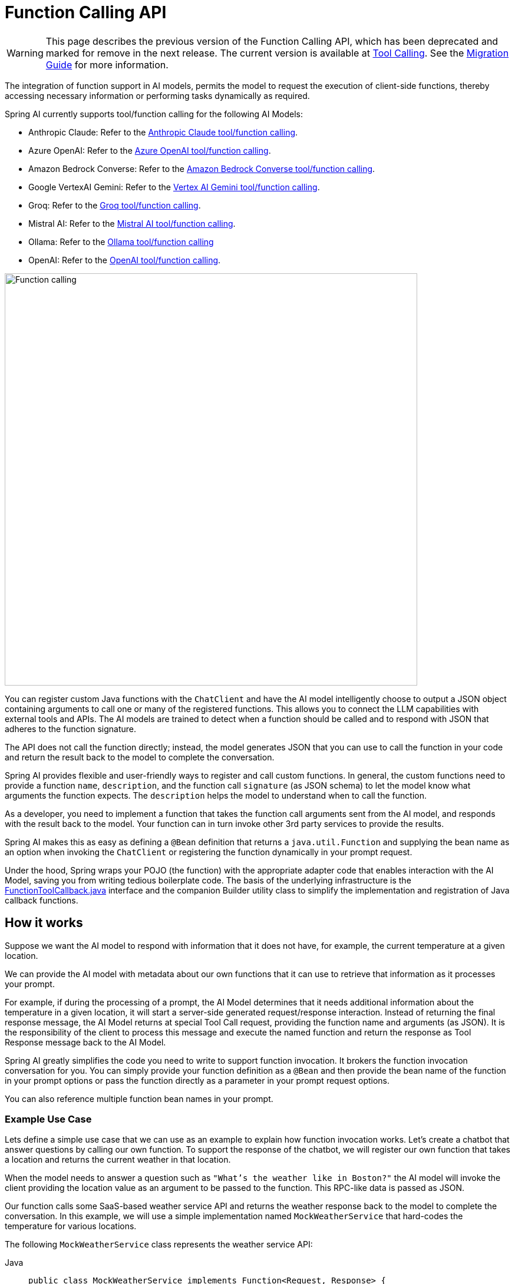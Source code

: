 [[Function]]
= Function Calling API

WARNING: This page describes the previous version of the Function Calling API, which has been deprecated and marked for remove in the next release. The current version is available at xref:api/tools.adoc[Tool Calling]. See the xref:api/tools-migration.adoc[Migration Guide] for more information.

The integration of function support in AI models, permits the model to request the execution of client-side functions, thereby accessing necessary information or performing tasks dynamically as required.

Spring AI currently supports tool/function calling for the following AI Models:

* Anthropic Claude: Refer to the xref:api/chat/functions/anthropic-chat-functions.adoc[Anthropic Claude tool/function calling].
* Azure OpenAI: Refer to the xref:api/chat/functions/azure-open-ai-chat-functions.adoc[Azure OpenAI tool/function calling].
* Amazon Bedrock Converse: Refer to the xref:api/chat/bedrock-converse.adoc#_tool_calling[Amazon Bedrock Converse tool/function calling].
* Google VertexAI Gemini: Refer to the xref:api/chat/vertexai-gemini-chat.adoc#_tool_calling[Vertex AI Gemini tool/function calling].
* Groq: Refer to the xref:api/chat/groq-chat.adoc#_function_calling[Groq tool/function calling].
* Mistral AI: Refer to the xref:api/chat/functions/mistralai-chat-functions.adoc[Mistral AI tool/function calling].
// * MiniMax : Refer to the xref:api/chat/functions/minimax-chat-functions.adoc[MiniMax function invocation docs].
* Ollama: Refer to the xref:api/chat/functions/ollama-chat-functions.adoc[Ollama tool/function calling]
* OpenAI: Refer to the xref:api/chat/functions/openai-chat-functions.adoc[OpenAI tool/function calling].
// * ZhiPu AI : Refer to the xref:api/chat/functions/zhipuai-chat-functions.adoc[ZhiPu AI function invocation docs].

image::function-calling-basic-flow.jpg[Function calling, width=700, align="center"]

You can register custom Java functions with the `ChatClient` and have the AI model intelligently choose to output a JSON object containing arguments to call one or many of the registered functions.
This allows you to connect the LLM capabilities with external tools and APIs.
The AI models are trained to detect when a function should be called and to respond with JSON that adheres to the function signature.

The API does not call the function directly; instead, the model generates JSON that you can use to call the function in your code and return the result back to the model to complete the conversation.

Spring AI provides flexible and user-friendly ways to register and call custom functions.
In general, the custom functions need to provide a function `name`,  `description`, and the function call `signature` (as JSON schema) to let the model know what arguments the function expects.  The `description` helps the model to understand when to call the function.

As a developer, you need to implement a function that takes the function call arguments sent from the AI model, and responds with the result back to the model.  Your function can in turn invoke other 3rd party services to provide the results.

Spring AI makes this as easy as defining a `@Bean` definition that returns a `java.util.Function` and supplying the bean name as an option when invoking the `ChatClient` or registering the function dynamically in your prompt request.

Under the hood, Spring wraps your POJO (the function) with the appropriate adapter code that enables interaction with the AI Model, saving you from writing tedious boilerplate code.
The basis of the underlying infrastructure is the link:https://github.com/spring-projects/spring-ai/blob/main/spring-ai-core/src/main/java/org/springframework/ai/tool/function/FunctionToolCallback.java[FunctionToolCallback.java] interface and the companion Builder utility class to simplify the implementation and registration of Java callback functions.

== How it works

Suppose we want the AI model to respond with information that it does not have, for example, the current temperature at a given location.

We can provide the AI model with metadata about our own functions that it can use to retrieve that information as it processes your prompt.

For example, if during the processing of a prompt, the AI Model determines that it needs additional information about the temperature in a given location, it will start a server-side generated request/response interaction. 
Instead of returning the final response message, the AI Model returns at special Tool Call request, providing the function name and arguments (as JSON).
It is the responsibility of the client to process this message and execute the named function and return the response
as Tool Response message back to the AI Model.

Spring AI greatly simplifies the code you need to write to support function invocation.
It brokers the function invocation conversation for you.
You can simply provide your function definition as a `@Bean` and then provide the bean name of the function in your prompt options or pass the function directly as a parameter in your prompt request options.

You can also reference multiple function bean names in your prompt.

=== Example Use Case

Lets define a simple use case that we can use as an example to explain how function invocation works.
Let's create a chatbot that answer questions by calling our own function.
To support the response of the chatbot, we will register our own function that takes a location and returns the current weather in that location.

When the model needs to answer a question such as `"What’s the weather like in Boston?"` the AI model will invoke the client providing the location value as an argument to be passed to the function. This RPC-like data is passed as JSON.

Our function calls some SaaS-based weather service API and returns the weather response back to the model to complete the conversation. In this example, we will use a simple implementation named `MockWeatherService` that hard-codes the temperature for various locations.

The following `MockWeatherService` class represents the weather service API:

--
[tabs]
======
Java::
+
[source,java]
----
public class MockWeatherService implements Function<Request, Response> {

	public enum Unit { C, F }
	public record Request(String location, Unit unit) {}
	public record Response(double temp, Unit unit) {}

	public Response apply(Request request) {
		return new Response(30.0, Unit.C);
	}
}
----
Kotlin::
+
[source,kotlin]
----
class MockWeatherService : Function1<Request, Response> {
	override fun invoke(request: Request) = Response(30.0, Unit.C)
}

enum class Unit { C, F }
data class Request(val location: String, val unit: Unit) {}
data class Response(val temp: Double, val unit: Unit) {}
----
======
--

== Server-Side Registration

=== Functions as Beans

Spring AI provides multiple ways to register custom functions as beans in the Spring context.

We start by describing the most POJO-friendly options.

==== Plain Functions

In this approach, you define a `@Bean` in your application context as you would any other Spring managed object.

Internally, Spring AI `ChatModel` will create an instance of a `FunctionToolCallback` that adds the logic for it being invoked via the AI model.
The name of the `@Bean` is used function name.

--
[tabs]
======
Java::
+
[source,java]
----
@Configuration
static class Config {

	@Bean
	@Description("Get the weather in location") // function description
	public Function<MockWeatherService.Request, MockWeatherService.Response> currentWeather() {
		return new MockWeatherService();
	}

}
----
Kotlin::
+
[source,kotlin]
----
@Configuration
class Config {

	@Bean
	@Description("Get the weather in location") // function description
	fun currentWeather(): (Request) -> Response = MockWeatherService()

}
----
======
--

The `@Description` annotation is optional and provides a function description that helps the model understand when to call the function. It is an important property to set to help the AI model determine what client side function to invoke.

Another option for providing the description of the function is to use the `@JsonClassDescription` annotation on the `MockWeatherService.Request`:

--
[tabs]
======
Java::
+
[source,java]
----
@Configuration
static class Config {

	@Bean
	public Function<Request, Response> currentWeather() { // bean name as function name
		return new MockWeatherService();
	}
}

@JsonClassDescription("Get the weather in location") // function description
public record Request(String location, Unit unit) {}
----
Kotlin::
+
[source,kotlin]
----
@Configuration
class Config {

	@Bean
	fun currentWeather(): (Request) -> Response  { // bean name as function name
		return MockWeatherService()
	}
}

@JsonClassDescription("Get the weather in location") // function description
data class Request(val location: String, val unit: Unit)
----
======
--

It is a best practice to annotate the request object with information such that the generated JSON schema of that function is as descriptive as possible to help the AI model pick the correct function to invoke.

==== FunctionToolCallback

Another way to register a function is to create a `FunctionToolCallback` like this:

--
[tabs]
======
Java::
+
[source,java]
----
@Configuration
static class Config {

	@Bean
	public FunctionToolCallback weatherFunctionInfo() {

        return FunctionToolCallback.builder("CurrentWeather", new MockWeatherService()) // (1) function name and instance
            .description("Get the weather in location") // (2) function description
            .inputType(MockWeatherService.Request.class) // (3) input type to build the JSON schema
            .build();
	}
}
----
Kotlin::
+
[source,kotlin]
----
import org.springframework.ai.model.function.withInputType

@Configuration
class Config {

	@Bean
	fun weatherFunctionInfo(): FunctionToolCallback {

        return FunctionToolCallback.builder("CurrentWeather", MockWeatherService()) // (1) function name and instance
            .description("Get the weather in location") // (2) function description
            // (3) Required due to Kotlin SAM conversion being an opaque lambda
            .inputType<MockWeatherService.Request>()
            .build();
	}
}

----
======
--

It wraps the 3rd party `MockWeatherService` function and registers it as a `CurrentWeather` function with the `ChatClient`.
It also provides a description (2) and an optional response converter to convert the response into a text as expected by the model.

NOTE: By default, the response converter performs a JSON serialization of the Response object.

NOTE: The `FunctionToolCallback.Builder` internally resolves the function call signature based on the `MockWeatherService.Request` class.

=== Enable functions by bean name

To let the model know and call your `CurrentWeather` function you need to enable it in your prompt requests:

[source,java]
----
ChatClient chatClient = ...

ChatResponse response = this.chatClient.prompt("What's the weather like in San Francisco, Tokyo, and Paris?")
    .tools("CurrentWeather") // Enable the function
    .call().
    chatResponse();

logger.info("Response: {}", response);
----

The above user question will trigger 3 calls to the `CurrentWeather` function (one for each city) and the final response will be something like this:

----
Here is the current weather for the requested cities:
- San Francisco, CA: 30.0°C
- Tokyo, Japan: 10.0°C
- Paris, France: 15.0°C
----

The link:https://github.com/spring-projects/spring-ai/blob/main/auto-configurations/models/spring-ai-autoconfigure-model-openai/src/test/java/org/springframework/ai/model/openai/autoconfigure/tool/FunctionCallbackWithPlainFunctionBeanIT.java[FunctionCallbackWithPlainFunctionBeanIT.java] test demo this approach.

== Client-Side Registration

In addition to the auto-configuration, you can register callback functions, dynamically.
You can use either the function invoking or method invoking approaches to register functions with your `ChatClient` or `ChatModel` requests.

The client-side registration enables you to register functions by default.

=== Function Invoking

[source,java]
----
ChatClient chatClient = ...
	
ChatResponse response = this.chatClient.prompt("What's the weather like in San Francisco, Tokyo, and Paris?")
    .tools(FunctionToolCallback.builder("currentWeather", (Request request) -> new Response(30.0, Unit.C)) // (1) function name and instance
            .description("Get the weather in location") // (2) function description
            .inputType(MockWeatherService.Request.class) // (3) input type to build the JSON schema
            .build())
    .call()
    .chatResponse();
----

NOTE: The on the fly functions are enabled by default for the duration of this request.

This approach allows to choose dynamically different functions to be called based on the user input.

The https://github.com/spring-projects/spring-ai/blob/main/auto-configurations/models/spring-ai-autoconfigure-model-openai/src/test/java/org/springframework/ai/model/openai/autoconfigure/tool/FunctionCallbackInPromptIT.java[FunctionCallbackInPromptIT.java] integration test provides a complete example of how to register a function with the `ChatClient` and use it in a prompt request.

=== Method Invoking

The `MethodInvokingFunctionCallback` enables method invocation through reflection while automatically handling JSON schema generation and parameter conversion. 
It's particularly useful for integrating Java methods as callable functions within AI model interactions.

The `MethodInvokingFunctionCallback` implements the `FunctionCallback` interface and provides:

- Automatic JSON schema generation for method parameters
- Support for both static and instance methods
- Any number of parameters (including none) and return values (including void)
- Any parameter/return types (primitives, objects, collections)
- Special handling for `ToolContext` parameters

You need the `MethodToolCallback.Builder` to create `MethodInvokingFunctionCallback` like this:

[source,java]
----
// Create using builder pattern
FunctionCallback methodInvokingCallback = FunctionCallback.builder()
    .method("MethodName", Class<?>...argumentTypes) // The method to invoke and its argument types
    .description("Function calling description") // Hints the AI to know when to call this method
    .targetObject(targetObject)       // Required instance methods for static methods use targetClass
    .build();
----

Here are a few usage examples:

[tabs]
======
Static Method Invocation::
+
[source,java]
----
public class WeatherService {
    public static String getWeather(String city, TemperatureUnit unit) {
        return "Temperature in " + city + ": 20" + unit;
    }
}

// Usage
var toolMethod = ReflectionUtils.findMethod(WeatherService.class, "getWeather", String.class, TemperatureUnit.class);
MethodToolCallback callback = MethodToolCallback.builder()
					.toolDefinition(ToolDefinition.builder(toolMethod)
						.description("Get the weather in location")
						.build())
					.toolMethod(toolMethod)
					.toolObject(targetObject)
					.build();
----
Instance Method with ToolContext::
+
[source,java]
----
public class DeviceController {
    public void setDeviceState(String deviceId, boolean state, ToolContext context) {
        Map<String, Object> contextData = context.getContext();
        // Implementation using context data
    }
}

// Usage
DeviceController controller = new DeviceController();
var toolMethod = ReflectionUtils.findMethod(
        DeviceController.class, "setDeviceState", String.class, Boolean.class, ToolContext.class);
String response = ChatClient.create(chatModel).prompt()
				.user("Turn on the living room lights")
				.tools(MethodToolCallback.builder()
						.toolDefinition(ToolDefinition.builder(toolMethod)
						.description("Control device state")
						.build())
						.toolMethod(toolMethod)
						.toolObject(controller)
						.build())
				.toolContext(Map.of("location", "home"))
				.call()
				.content();
----
======

The https://github.com/spring-projects/spring-ai/blob/main/models/spring-ai-openai/src/test/java/org/springframework/ai/openai/chat/client/OpenAiChatClientMethodInvokingFunctionCallbackIT.java[OpenAiChatClientMethodInvokingFunctionCallbackIT]
integration test provides additional examples of how to use the FunctionCallback.Builder to create method invocation FunctionCallbacks.

[[Tool-Context]]
== Tool Context

Spring AI now supports passing additional contextual information to function callbacks through a tool context. 
This feature allows you to provide extra, user provided, data that can be used within the function execution along with the function arguments passed by the AI model.

image::function-calling-tool-context.jpg[Function calling with Tool Context, width=700, align="center"]

The https://github.com/spring-projects/spring-ai/blob/main/spring-ai-model/src/main/java/org/springframework/ai/chat/model/ToolContext.java[ToolContext] class provides a way to pass additional context information.

=== Using Tool Context

In case of function-invoking, the context information that is passed in as the second argument of a `java.util.BiFunction`. 

For method-invoking, the context information is passed as a method argument of type `ToolContext`.

==== Function Invoking

You can set the tool context when building your chat options and use a BiFunction for your callback:

[source,java]
----
BiFunction<MockWeatherService.Request, ToolContext, MockWeatherService.Response> weatherFunction =
    (request, toolContext) -> {
        String sessionId = (String) toolContext.getContext().get("sessionId");
        String userId = (String) toolContext.getContext().get("userId");

        // Use sessionId and userId in your function logic
        double temperature = 0;
        if (request.location().contains("Paris")) {
            temperature = 15;
        }
        else if (request.location().contains("Tokyo")) {
            temperature = 10;
        }
        else if (request.location().contains("San Francisco")) {
            temperature = 30;
        }

        return new MockWeatherService.Response(temperature, 15, 20, 2, 53, 45, MockWeatherService.Unit.C);
    };


ChatResponse response = chatClient.prompt("What's the weather like in San Francisco, Tokyo, and Paris?")
    .tools(FunctionToolCallback.builder("getCurrentWeather", this.weatherFunction)
        .description("Get the weather in location")
        .inputType(MockWeatherService.Request.class)
        .build())
    .toolContext(Map.of("sessionId", "1234", "userId", "5678"))
    .call()
    .chatResponse();
----

In this example, the `weatherFunction` is defined as a BiFunction that takes both the request and the tool context as parameters. This allows you to access the context directly within the function logic.

This approach allows you to pass session-specific or user-specific information to your functions, enabling more contextual and personalized responses.

==== Method Invoking

[source,java]
----
public class DeviceController {
    public void setDeviceState(String deviceId, boolean state, ToolContext context) {
        Map<String, Object> contextData = context.getContext();
        // Implementation using context data
    }
}

// Usage
DeviceController controller = new DeviceController();
var toolMethod = ReflectionUtils.findMethod(
        DeviceController.class, "setDeviceState", String.class, Boolean.class, ToolContext.class);
String response = ChatClient.create(chatModel).prompt()
				.user("Turn on the living room lights")
				.tools(MethodToolCallback.builder()
						.toolDefinition(ToolDefinition.builder(toolMethod)
						.description("Control device state")
						.build())
						.toolMethod(toolMethod)
						.toolObject(controller)
						.build())
				.toolContext(Map.of("location", "home"))
				.call()
				.content();
----
